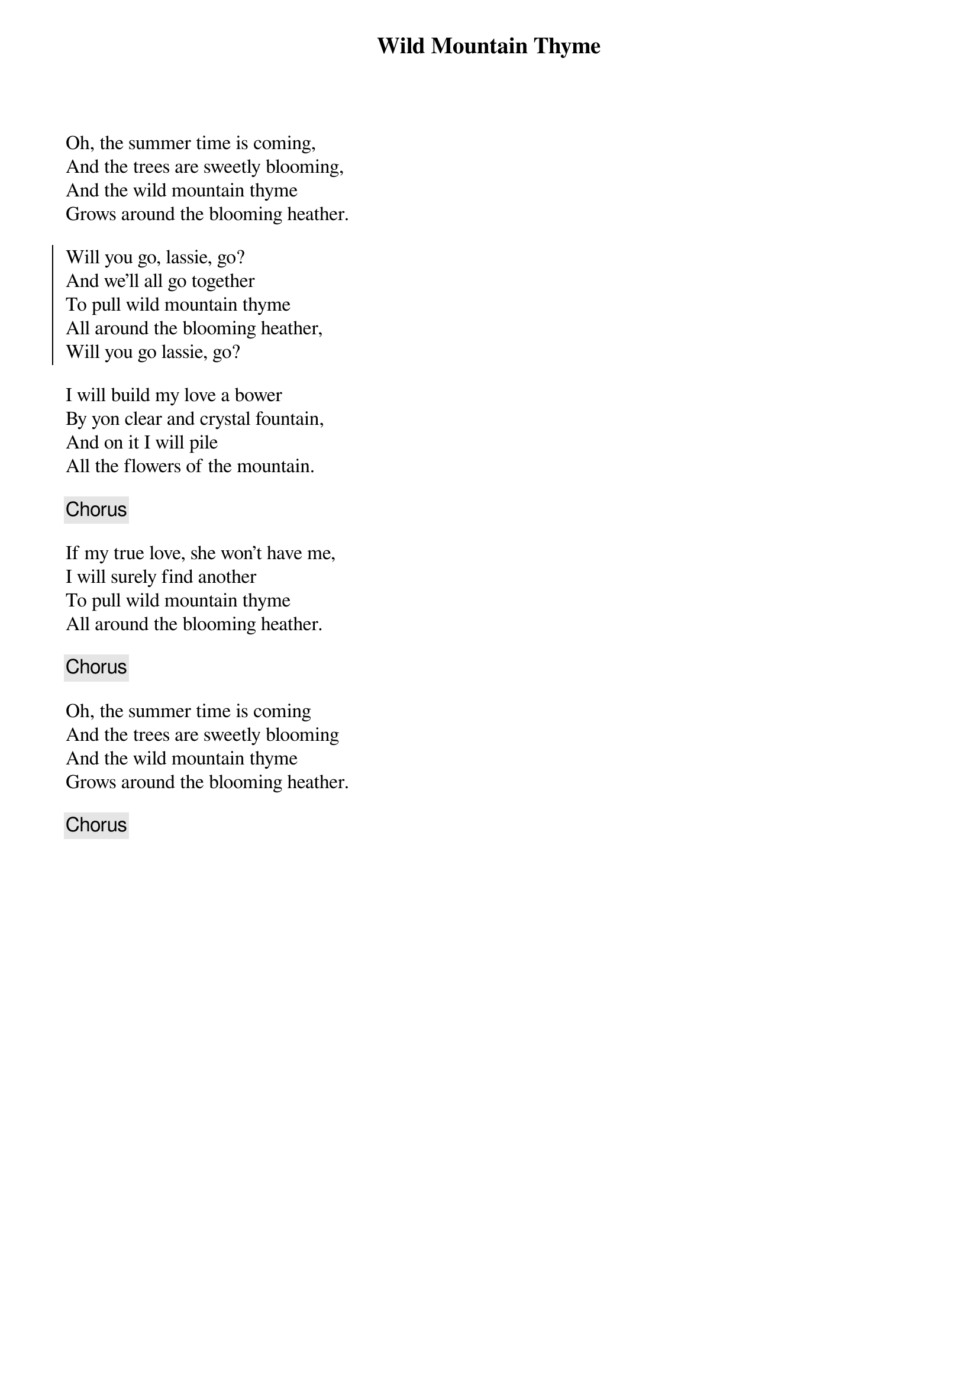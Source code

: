 {title: Wild Mountain Thyme}
{subtitle: }
{key: }

Oh, the summer time is coming,
And the trees are sweetly blooming,
And the wild mountain thyme
Grows around the blooming heather.

{soc}
Will you go, lassie, go?
And we'll all go together
To pull wild mountain thyme
All around the blooming heather,
Will you go lassie, go?
{eoc}

I will build my love a bower
By yon clear and crystal fountain,
And on it I will pile
All the flowers of the mountain.

{chorus}

If my true love, she won't have me,
I will surely find another
To pull wild mountain thyme
All around the blooming heather.

{chorus}

Oh, the summer time is coming
And the trees are sweetly blooming
And the wild mountain thyme
Grows around the blooming heather.

{chorus}